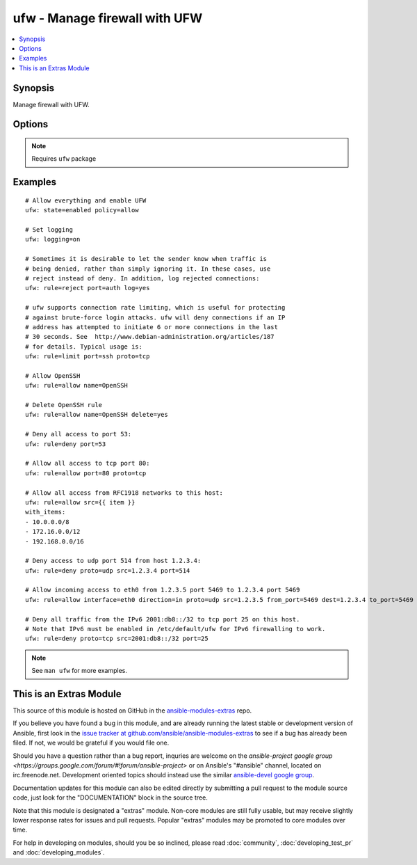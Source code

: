 .. _ufw:


ufw - Manage firewall with UFW
++++++++++++++++++++++++++++++

.. contents::
   :local:
   :depth: 1



Synopsis
--------

.. versionadded:: 1.6

Manage firewall with UFW.

Options
-------

.. raw:: html

    <table border=1 cellpadding=4>
    <tr>
    <th class="head">parameter</th>
    <th class="head">required</th>
    <th class="head">default</th>
    <th class="head">choices</th>
    <th class="head">comments</th>
    </tr>
            <tr>
    <td>delete</td>
    <td>no</td>
    <td></td>
        <td><ul><li>yes</li><li>no</li></ul></td>
        <td>Delete rule.</td>
    </tr>
            <tr>
    <td>direction</td>
    <td>no</td>
    <td></td>
        <td><ul><li>in</li><li>out</li><li>incoming</li><li>outgoing</li><li>routed</li></ul></td>
        <td>Select direction for a rule or default policy command.</td>
    </tr>
            <tr>
    <td>from_ip</td>
    <td>no</td>
    <td>any</td>
        <td><ul></ul></td>
        <td>Source IP address.</td>
    </tr>
            <tr>
    <td>from_port</td>
    <td>no</td>
    <td></td>
        <td><ul></ul></td>
        <td>Source port.</td>
    </tr>
            <tr>
    <td>insert</td>
    <td>no</td>
    <td></td>
        <td><ul></ul></td>
        <td>Insert the corresponding rule as rule number NUM</td>
    </tr>
            <tr>
    <td>interface</td>
    <td>no</td>
    <td></td>
        <td><ul></ul></td>
        <td>Specify interface for rule.</td>
    </tr>
            <tr>
    <td>log</td>
    <td>no</td>
    <td></td>
        <td><ul><li>yes</li><li>no</li></ul></td>
        <td>Log new connections matched to this rule</td>
    </tr>
            <tr>
    <td>logging</td>
    <td>no</td>
    <td></td>
        <td><ul><li>on</li><li>off</li><li>low</li><li>medium</li><li>high</li><li>full</li></ul></td>
        <td>Toggles logging. Logged packets use the LOG_KERN syslog facility.</td>
    </tr>
            <tr>
    <td>name</td>
    <td>no</td>
    <td></td>
        <td><ul></ul></td>
        <td>Use profile located in <code>/etc/ufw/applications.d</code></td>
    </tr>
            <tr>
    <td>policy</td>
    <td>no</td>
    <td></td>
        <td><ul><li>allow</li><li>deny</li><li>reject</li></ul></td>
        <td>Change the default policy for incoming or outgoing traffic.</td>
    </tr>
            <tr>
    <td>proto</td>
    <td>no</td>
    <td></td>
        <td><ul><li>any</li><li>tcp</li><li>udp</li><li>ipv6</li><li>esp</li><li>ah</li></ul></td>
        <td>TCP/IP protocol.</td>
    </tr>
            <tr>
    <td>rule</td>
    <td>no</td>
    <td></td>
        <td><ul><li>allow</li><li>deny</li><li>reject</li><li>limit</li></ul></td>
        <td>Add firewall rule</td>
    </tr>
            <tr>
    <td>state</td>
    <td>no</td>
    <td></td>
        <td><ul><li>enabled</li><li>disabled</li><li>reloaded</li><li>reset</li></ul></td>
        <td><code>enabled</code> reloads firewall and enables firewall on boot.<code>disabled</code> unloads firewall and disables firewall on boot.<code>reloaded</code> reloads firewall.<code>reset</code> disables and resets firewall to installation defaults.</td>
    </tr>
            <tr>
    <td>to_ip</td>
    <td>no</td>
    <td>any</td>
        <td><ul></ul></td>
        <td>Destination IP address.</td>
    </tr>
            <tr>
    <td>to_port</td>
    <td>no</td>
    <td></td>
        <td><ul></ul></td>
        <td>Destination port.</td>
    </tr>
        </table>


.. note:: Requires ``ufw`` package


Examples
--------

.. raw:: html

    <br/>


::

    # Allow everything and enable UFW
    ufw: state=enabled policy=allow
    
    # Set logging
    ufw: logging=on
    
    # Sometimes it is desirable to let the sender know when traffic is
    # being denied, rather than simply ignoring it. In these cases, use
    # reject instead of deny. In addition, log rejected connections:
    ufw: rule=reject port=auth log=yes
    
    # ufw supports connection rate limiting, which is useful for protecting
    # against brute-force login attacks. ufw will deny connections if an IP
    # address has attempted to initiate 6 or more connections in the last
    # 30 seconds. See  http://www.debian-administration.org/articles/187
    # for details. Typical usage is:
    ufw: rule=limit port=ssh proto=tcp
    
    # Allow OpenSSH
    ufw: rule=allow name=OpenSSH
    
    # Delete OpenSSH rule
    ufw: rule=allow name=OpenSSH delete=yes
    
    # Deny all access to port 53:
    ufw: rule=deny port=53
    
    # Allow all access to tcp port 80:
    ufw: rule=allow port=80 proto=tcp
    
    # Allow all access from RFC1918 networks to this host:
    ufw: rule=allow src={{ item }}
    with_items:
    - 10.0.0.0/8
    - 172.16.0.0/12
    - 192.168.0.0/16
    
    # Deny access to udp port 514 from host 1.2.3.4:
    ufw: rule=deny proto=udp src=1.2.3.4 port=514
    
    # Allow incoming access to eth0 from 1.2.3.5 port 5469 to 1.2.3.4 port 5469
    ufw: rule=allow interface=eth0 direction=in proto=udp src=1.2.3.5 from_port=5469 dest=1.2.3.4 to_port=5469
    
    # Deny all traffic from the IPv6 2001:db8::/32 to tcp port 25 on this host.
    # Note that IPv6 must be enabled in /etc/default/ufw for IPv6 firewalling to work.
    ufw: rule=deny proto=tcp src=2001:db8::/32 port=25

.. note:: See ``man ufw`` for more examples.


    
This is an Extras Module
------------------------

This source of this module is hosted on GitHub in the `ansible-modules-extras <http://github.com/ansible/ansible-modules-extras>`_ repo.
  
If you believe you have found a bug in this module, and are already running the latest stable or development version of Ansible, first look in the `issue tracker at github.com/ansible/ansible-modules-extras <http://github.com/ansible/ansible-modules-extras>`_ to see if a bug has already been filed.  If not, we would be grateful if you would file one.

Should you have a question rather than a bug report, inquries are welcome on the `ansible-project google group <https://groups.google.com/forum/#!forum/ansible-project>` or on Ansible's "#ansible" channel, located on irc.freenode.net.   Development oriented topics should instead use the similar `ansible-devel google group <https://groups.google.com/forum/#!forum/ansible-project>`_.

Documentation updates for this module can also be edited directly by submitting a pull request to the module source code, just look for the "DOCUMENTATION" block in the source tree.

Note that this module is designated a "extras" module.  Non-core modules are still fully usable, but may receive slightly lower response rates for issues and pull requests.
Popular "extras" modules may be promoted to core modules over time.

    
For help in developing on modules, should you be so inclined, please read :doc:`community`, :doc:`developing_test_pr` and :doc:`developing_modules`.

